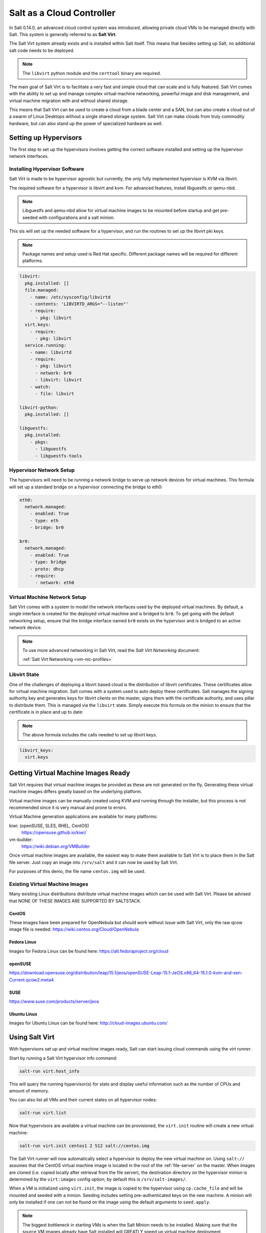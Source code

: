 .. _cloud-controller:

==========================
Salt as a Cloud Controller
==========================

In Salt 0.14.0, an advanced cloud control system was introduced, allowing
private cloud VMs to be managed directly with Salt. This system is generally
referred to as :strong:`Salt Virt`.

The Salt Virt system already exists and is installed within Salt itself. This
means that besides setting up Salt, no additional salt code needs to be
deployed.

.. note::

    The ``libvirt`` python module and the ``certtool`` binary are required.

The main goal of Salt Virt is to facilitate a very fast and simple cloud that
can scale and is fully featured. Salt Virt comes with the ability to set up and
manage complex virtual machine networking, powerful image and disk management,
and virtual machine migration with and without shared storage.

This means that Salt Virt can be used to create a cloud from a blade center
and a SAN, but can also create a cloud out of a swarm of Linux Desktops
without a single shared storage system. Salt Virt can make clouds from
truly commodity hardware, but can also stand up the power of specialized
hardware as well.

Setting up Hypervisors
======================

The first step to set up the hypervisors involves getting the correct software
installed and setting up the hypervisor network interfaces.

Installing Hypervisor Software
------------------------------

Salt Virt is made to be hypervisor agnostic but currently, the only fully
implemented hypervisor is KVM via libvirt.

The required software for a hypervisor is libvirt and kvm. For advanced
features, install libguestfs or qemu-nbd.

.. note::

    Libguestfs and qemu-nbd allow for virtual machine images to be mounted
    before startup and get pre-seeded with configurations and a salt minion.

This sls will set up the needed software for a hypervisor, and run the routines
to set up the libvirt pki keys.

.. note::

    Package names and setup used is Red Hat specific. Different package names
    will be required for different platforms.

.. code-block:: yaml

    libvirt:
      pkg.installed: []
      file.managed:
        - name: /etc/sysconfig/libvirtd
        - contents: 'LIBVIRTD_ARGS="--listen"'
        - require:
          - pkg: libvirt
      virt.keys:
        - require:
          - pkg: libvirt
      service.running:
        - name: libvirtd
        - require:
          - pkg: libvirt
          - network: br0
          - libvirt: libvirt
        - watch:
          - file: libvirt

    libvirt-python:
      pkg.installed: []

    libguestfs:
      pkg.installed:
        - pkgs:
          - libguestfs
          - libguestfs-tools

Hypervisor Network Setup
------------------------

The hypervisors will need to be running a network bridge to serve up network
devices for virtual machines. This formula will set up a standard bridge on
a hypervisor connecting the bridge to eth0:

.. code-block:: yaml

    eth0:
      network.managed:
        - enabled: True
        - type: eth
        - bridge: br0

    br0:
      network.managed:
        - enabled: True
        - type: bridge
        - proto: dhcp
        - require:
          - network: eth0


Virtual Machine Network Setup
-----------------------------

Salt Virt comes with a system to model the network interfaces used by the
deployed virtual machines. By default, a single interface is created for the
deployed virtual machine and is bridged to ``br0``. To get going with the
default networking setup, ensure that the bridge interface named ``br0`` exists
on the hypervisor and is bridged to an active network device.

.. note::

    To use more advanced networking in Salt Virt, read the
    `Salt Virt Networking` document:

    :ref:`Salt Virt Networking <vm-nic-profiles>`

Libvirt State
-------------

One of the challenges of deploying a libvirt based cloud is the distribution
of libvirt certificates. These certificates allow for virtual machine
migration. Salt comes with a system used to auto deploy these certificates.
Salt manages the signing authority key and generates keys for libvirt clients
on the master, signs them with the certificate authority, and uses pillar to
distribute them. This is managed via the ``libvirt`` state. Simply execute this
formula on the minion to ensure that the certificate is in place and up to
date:

.. note::

    The above formula includes the calls needed to set up libvirt keys.

.. code-block:: yaml

    libvirt_keys:
      virt.keys

Getting Virtual Machine Images Ready
====================================

Salt Virt requires that virtual machine images be provided as these are not
generated on the fly. Generating these virtual machine images differs greatly
based on the underlying platform.

Virtual machine images can be manually created using KVM and running through
the installer, but this process is not recommended since it is very manual and
prone to errors.

Virtual Machine generation applications are available for many platforms:

kiwi: (openSUSE, SLES, RHEL, CentOS)
  https://opensuse.github.io/kiwi/

vm-builder:
  https://wiki.debian.org/VMBuilder

  .. seealso:: :formula_url:`vmbuilder-formula`

Once virtual machine images are available, the easiest way to make them
available to Salt Virt is to place them in the Salt file server. Just copy an
image into ``/srv/salt`` and it can now be used by Salt Virt.

For purposes of this demo, the file name ``centos.img`` will be used.

Existing Virtual Machine Images
-------------------------------

Many existing Linux distributions distribute virtual machine images which
can be used with Salt Virt. Please be advised that NONE OF THESE IMAGES ARE
SUPPORTED BY SALTSTACK.

CentOS
~~~~~~

These images have been prepared for OpenNebula but should work without issue with
Salt Virt, only the raw qcow image file is needed:
https://wiki.centos.org/Cloud/OpenNebula

Fedora Linux
~~~~~~~~~~~~

Images for Fedora Linux can be found here:
https://alt.fedoraproject.org/cloud

openSUSE
~~~~~~~~

https://download.opensuse.org/distribution/leap/15.1/jeos/openSUSE-Leap-15.1-JeOS.x86_64-15.1.0-kvm-and-xen-Current.qcow2.meta4

SUSE
~~~~

https://www.suse.com/products/server/jeos

Ubuntu Linux
~~~~~~~~~~~~

Images for Ubuntu Linux can be found here:
http://cloud-images.ubuntu.com/

Using Salt Virt
===============

With hypervisors set up and virtual machine images ready, Salt can start
issuing cloud commands using the `virt runner`.

Start by running a Salt Virt hypervisor info command:

.. code-block:: bash

    salt-run virt.host_info

This will query the running hypervisor(s) for stats and display useful
information such as the number of CPUs and amount of memory.

You can also list all VMs and their current states on all hypervisor nodes:

.. code-block:: bash

    salt-run virt.list

Now that hypervisors are available a virtual machine can be provisioned, the
``virt.init`` routine will create a new virtual machine:

.. code-block:: bash

    salt-run virt.init centos1 2 512 salt://centos.img

The Salt Virt runner will now automatically select a hypervisor to deploy
the new virtual machine on. Using ``salt://`` assumes that the CentOS virtual
machine image is located in the root of the :ref:`file-server` on the master.
When images are cloned (i.e. copied locally after retrieval from the file
server), the destination directory on the hypervisor minion is determined by the
``virt:images`` config option; by default this is ``/srv/salt-images/``.

When a VM is initialized using ``virt.init``, the image is copied to the
hypervisor using ``cp.cache_file`` and will be mounted and seeded with a minion.
Seeding includes setting pre-authenticated keys on the new machine. A minion
will only be installed if one can not be found on the image using the default
arguments to ``seed.apply``.

.. note::

    The biggest bottleneck in starting VMs is when the Salt Minion needs to be
    installed. Making sure that the source VM images already have Salt
    installed will GREATLY speed up virtual machine deployment.

You can also deploy an image on a particular minion by directly calling the
``virt`` execution module with an absolute image path. This can be quite handy for
testing:

.. code-block:: bash

    salt 'hypervisor*' virt.init centos1 2 512 image=/var/lib/libvirt/images/centos.img

Now that the new VM has been prepared, it can be seen via the ``virt.query``
command:

.. code-block:: bash

    salt-run virt.query

This command will return data about all of the hypervisors and respective
virtual machines.

Now that the new VM is booted, it should have contacted the Salt Master. A
``test.ping`` will reveal if the new VM is running.


QEMU Copy on Write Support
==========================

For fast image cloning, you can use the `qcow`_ disk image format.
Pass the ``enable_qcow`` flag and a `.qcow2` image path to `virt.init`:

.. code-block:: bash

    salt 'hypervisor*' virt.init centos1 2 512 image=/var/lib/libvirt/images/centos.qcow2 enable_qcow=True start=False

.. note::
    Beware that attempting to boot a qcow image too quickly after cloning
    can result in a race condition where libvirt may try to boot the machine
    before image seeding has completed. For that reason, it is recommended to
    also pass ``start=False`` to ``virt.init``.

    Also know that you **must not** modify the original base image without
    first making a copy and then *rebasing* all overlay images onto it.
    See the ``qemu-img rebase`` `usage docs <rebase>`_.

Migrating Virtual Machines
==========================

Salt Virt comes with full support for virtual machine migration. Using
the libvirt state in the above formula makes migration possible.

A few things need to be available to support migration. Many operating systems
turn on firewalls when originally set up; the firewall needs to be opened up
to allow for libvirt and kvm to cross communicate and execution migration
routines. On Red Hat based hypervisors in particular, port 16514 needs to be
opened on hypervisors:

.. code-block:: bash

    iptables -A INPUT -m state --state NEW -m tcp -p tcp --dport 16514 -j ACCEPT

.. note::

    More in-depth information regarding distribution specific firewall settings can be found in:

    :ref:`Opening the Firewall up for Salt <firewall>`

Salt also needs the ``virt:tunnel`` option to be turned on. This flag tells Salt
to run migrations securely via the libvirt TLS tunnel and to use port 16514.
Without ``virt:tunnel``, libvirt tries to bind to random ports when running
migrations.

To turn on ``virt:tunnel``, simply apply it to the master config file:

.. code-block:: yaml

    virt:
        tunnel: True

Once the master config has been updated, restart the master and send out a call
to the minions to refresh the pillar to pick up on the change:

.. code-block:: bash

    salt \* saltutil.refresh_modules

Now, migration routines can be run! To migrate a VM, simply run the Salt Virt
migrate routine:

.. code-block:: console

    salt-run virt.migrate centos <new hypervisor>

The migrate routine supports libvirt URI format to explicitly specify the
transport protocol (e.g., TCP, TLS, SSH, etc):

.. code-block:: bash

    salt <src> virt.migrate guest qemu+ssh://<dst>/system
    salt <src> virt.migrate guest qemu+tcp://<dst>/system
    salt <src> virt.migrate guest qemu+tls://<dst>/system


In addition, a number of migration options can be specified:

.. code-block:: bash

    # Disable live migration (i.e., guest vCPUs are paused during migration)
    salt <src> virt.migrate guest qemu+ssh://<dst>/system live=False

    # Leave the migrated VM in transient state on destination host
    salt <src> virt.migrate guest qemu+ssh://<dst>/system persistent=False

    # Leave the domain defined on the source host
    salt <src> virt.migrate guest qemu+ssh://<dst>/system undefinesource=False

    # Enable offline migration (i.e., only copy domain definition to destination host)
    salt <src> virt.migrate guest qemu+ssh://<dst>/system offline=False

    # Set maximum bandwidth (in MiB/s)
    salt <src> virt.migrate guest qemu+tls://<dst>/system max_bandwidth=10

    # Set maximum tolerable downtime for live migration (i.e. a number of
    # milliseconds the VM is allowed to be down at the end of live migration)
    salt <src> virt.migrate guest qemu+tls://<dst>/system max_downtime=100

    # Set a number of parallel network connections for live migration
    salt <src> virt.migrate guest qemu+tls://<dst>/system parallel_connections=10

    # Enable compression
    salt <src> virt.migrate guest qemu+tls://<dst>/system \
      compressed=True \
      comp_methods=mt \
      comp_mt_level=5 \
      comp_mt_threads=4 \
      comp_mt_dthreads=4

    salt <src> virt.migrate guest qemu+tls://<dst>/system \
      compressed=True \
      comp_methods=xbzrle \
      comp_xbzrle_cache=1024

    # Migrate non-shared storage
    # (Full disk copy)
    salt <src> virt.migrate guest qemu+tls://<dst>/system copy_storage=all
    # (Incremental copy)
    salt <src> virt.migrate guest qemu+tls://<dst>/system copy_storage=inc

    # Using post-copy migration
    salt <src> virt.migrate guest qemu+tls://<dst>/system postcopy=True
    salt <src> virt.migrate_start_postcopy guest

    # Using post-copy migration with bandwidth limit (MiB/s)
    salt <src> virt.migrate guest qemu+tls://<dst>/system \
      postcopy=True \
      postcopy_bandwidth=1
    salt <src> virt.migrate_start_postcopy guest


VNC Consoles
============

Although not enabled by default, Salt Virt can also set up VNC consoles allowing
for remote visual consoles to be opened up. When creating a new VM using
``virt.init``, pass the ``enable_vnc=True`` parameter to have a console
configured for the new VM.

The information from a ``virt.query`` routine will display the VNC console port
for the specific VMs:

.. code-block:: yaml

  centos
    CPU: 2
    Memory: 524288
    State: running
    Graphics: vnc - hyper6:5900
    Disk - vda:
      Size: 2.0G
      File: /srv/salt-images/ubuntu2/system.qcow2
      File Format: qcow2
    Nic - ac:de:48:98:08:77:
      Source: br0
      Type: bridge

The line `Graphics: vnc - hyper6:5900` holds the key. First the port named,
in this case 5900, will need to be available in the hypervisor's firewall.
Once the port is open, then the console can be easily opened via vncviewer:

.. code-block:: bash

    vncviewer hyper6:5900

By default there is no VNC security set up on these ports, which suggests that
keeping them firewalled and mandating that SSH tunnels be used to access these
VNC interfaces. Keep in mind that activity on a VNC interface that is accessed
can be viewed by any other user that accesses that same VNC interface, and any
other user logging in can also operate with the logged in user on the virtual
machine.

Conclusion
==========

Now with Salt Virt running, new hypervisors can be seamlessly added just by
running the above states on new bare metal machines, and these machines will be
instantly available to Salt Virt.

.. links
.. _qcow:
    https://en.wikipedia.org/wiki/Qcow
.. _rebase:
    https://docs.fedoraproject.org/en-US/Fedora/18/html/Virtualization_Administration_Guide/sect-Virtualization-Tips_and_tricks-Using_qemu_img.html
